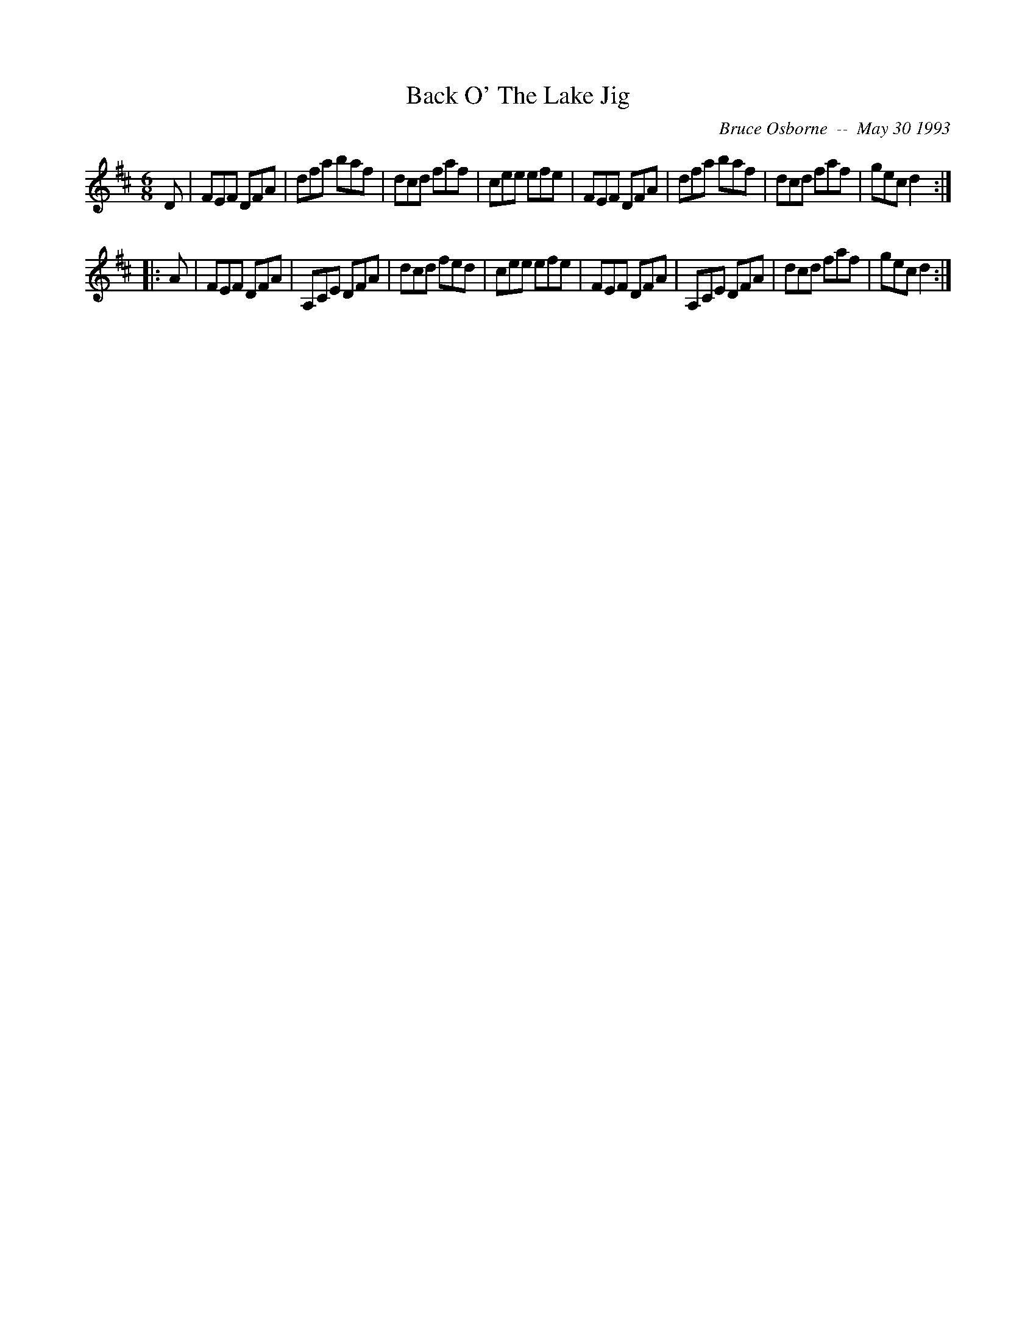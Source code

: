 X:17
T:Back O' The Lake Jig
R:jig
C:Bruce Osborne  --  May 30 1993
Z:abc by bosborne@kos.net
M:6/8
L:1/8
K:D
D|FEF DFA|dfa baf|dcd faf|cee efe|\
FEF DFA|dfa baf|dcd faf|gec d2:|
|:A|FEF DFA|A,CE DFA|dcd fed|cee efe|\
FEF DFA|A,CE DFA|dcd faf|gec d2:|
